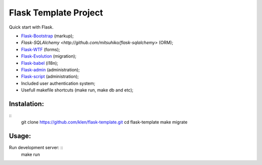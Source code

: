 Flask Template Project
======================

Quick start with Flask.

* `Flask-Bootstrap <http://github.com/mbr/flask-bootstrap>`_ (markup);
* `Flask-SQLAlchemy <http://github.com/mitsuhiko/flask-sqlalchemy>` (ORM);
* `Flask-WTF <http://github.com/rduplain/flask-wtf>`_ (forms);
* `Flask-Evolution <http://pypi.python.org/pypi/Flask-Evolution/0.5>`_ (migration);
* `Flask-babel <http://github.com/mitsuhiko/flask-babel>`_ (i18n);
* `Flask-admin <https://github.com/mrjoes/flask-admin/>`_ (administration);
* `Flask-script <http://github.com/rduplain/flask-script>`_ (administration);
* Included user authentication system;
* Usefull makefile shortcuts (make run, make db and etc);


Instalation:
------------
::
    git clone https://github.com/klen/flask-template.git
    cd flask-template
    make migrate


Usage:
------

Run development server: ::
    make run
